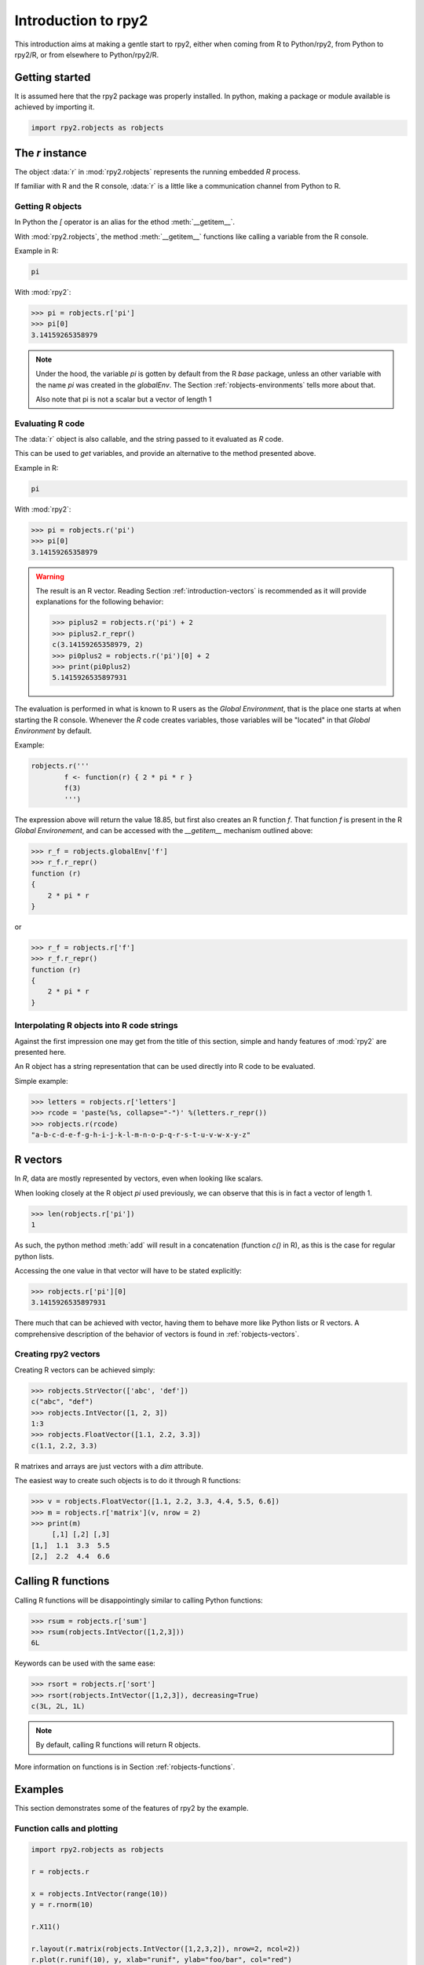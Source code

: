 ********************
Introduction to rpy2
********************


This introduction aims at making a gentle start to rpy2,
either when coming from R to Python/rpy2, from Python to rpy2/R,
or from elsewhere to Python/rpy2/R.


Getting started
===============

It is assumed here that the rpy2 package was properly installed.
In python, making a package or module available is achieved by
importing it.

.. code-block:: python

   import rpy2.robjects as robjects


The `r` instance
================

The object :data:`r` in :mod:`rpy2.robjects` represents the running embedded
`R` process.

If familiar with R and the R console, :data:`r` is a little like a
communication channel from Python to R.


Getting R objects
-----------------

In Python the `[` operator is an alias for the  ethod :meth:`__getitem__`.

With :mod:`rpy2.robjects`, 
the method :meth:`__getitem__` functions like calling a variable from the
R console.

Example in R:

.. code-block:: r

   pi

With :mod:`rpy2`:

>>> pi = robjects.r['pi']
>>> pi[0]
3.14159265358979

.. note::

   Under the hood, the variable `pi` is gotten by default from the
   R *base* package, unless an other variable with the name `pi` was
   created in the `globalEnv`. The Section :ref:`robjects-environments`
   tells more about that.

   Also note that pi is not a scalar but a vector of length 1


Evaluating R code
-----------------

The :data:`r` object is also callable, and the string passed to it evaluated
as `R` code.

This can be used to `get` variables, and provide an alternative to
the method presented above.

Example in R:

.. code-block:: r

   pi

With :mod:`rpy2`:

>>> pi = robjects.r('pi')
>>> pi[0]
3.14159265358979


.. warning::

   The result is an R vector. Reading Section
   :ref:`introduction-vectors` is recommended as it will provide explanations
   for the following behavior:
   
   >>> piplus2 = robjects.r('pi') + 2
   >>> piplus2.r_repr()
   c(3.14159265358979, 2)
   >>> pi0plus2 = robjects.r('pi')[0] + 2
   >>> print(pi0plus2)
   5.1415926535897931


The evaluation is performed in what is known to R users as the 
`Global Environment`, that is the place one starts at when starting
the R console. Whenever the `R` code creates variables, those
variables will be "located" in that `Global Environment` by default.


Example:

.. code-block:: r

   robjects.r('''
	   f <- function(r) { 2 * pi * r }
           f(3)
	   ''')


The expression above will return the value 18.85, 
but first also creates an R function
`f`. That function `f` is present in the R `Global Environement`, and can
be accessed with the `__getitem__` mechanism outlined above:

>>> r_f = robjects.globalEnv['f']
>>> r_f.r_repr()
function (r) 
{
    2 * pi * r
}

or 

>>> r_f = robjects.r['f']
>>> r_f.r_repr()
function (r) 
{
    2 * pi * r
}

Interpolating R objects into R code strings
-------------------------------------------

Against the first impression one may get from the title
of this section, simple and handy features of :mod:`rpy2` are
presented here.

An R object has a string representation that can be used
directly into R code to be evaluated.

Simple example:

>>> letters = robjects.r['letters']
>>> rcode = 'paste(%s, collapse="-")' %(letters.r_repr())
>>> robjects.r(rcode)
"a-b-c-d-e-f-g-h-i-j-k-l-m-n-o-p-q-r-s-t-u-v-w-x-y-z"


.. _introduction-vectors:

R vectors
=========

In `R`, data are mostly represented by vectors, even when looking
like scalars.

When looking closely at the R object `pi` used previously,
we can observe that this is in fact a vector of length 1.

>>> len(robjects.r['pi'])
1

As such, the python method :meth:`add` will result in a concatenation
(function `c()` in R), as this is the case for regular python lists.

Accessing the one value in that vector will have to be stated
explicitly:

>>> robjects.r['pi'][0]
3.1415926535897931

There much that can be achieved with vector, having them to behave
more like Python lists or R vectors.
A comprehensive description of the behavior of vectors is found in
:ref:`robjects-vectors`.

Creating rpy2 vectors
---------------------

Creating R vectors can be achieved simply:

>>> robjects.StrVector(['abc', 'def'])
c("abc", "def")
>>> robjects.IntVector([1, 2, 3])
1:3
>>> robjects.FloatVector([1.1, 2.2, 3.3])
c(1.1, 2.2, 3.3)


R matrixes and arrays are just vectors with a `dim` attribute.

The easiest way to create such objects is to do it through
R functions:

>>> v = robjects.FloatVector([1.1, 2.2, 3.3, 4.4, 5.5, 6.6])
>>> m = robjects.r['matrix'](v, nrow = 2)
>>> print(m)
     [,1] [,2] [,3]
[1,]  1.1  3.3  5.5
[2,]  2.2  4.4  6.6


Calling R functions
===================

Calling R functions will be disappointingly similar to calling
Python functions:

>>> rsum = robjects.r['sum']
>>> rsum(robjects.IntVector([1,2,3]))
6L

Keywords can be used with the same ease:

>>> rsort = robjects.r['sort']
>>> rsort(robjects.IntVector([1,2,3]), decreasing=True)
c(3L, 2L, 1L)


.. note::

   By default, calling R functions will return R objects.


More information on functions is in Section :ref:`robjects-functions`.


Examples
========

This section demonstrates some of the features of
rpy2 by the example.


Function calls and plotting
---------------------------

.. code-block:: python

  import rpy2.robjects as robjects

  r = robjects.r

  x = robjects.IntVector(range(10))
  y = r.rnorm(10)

  r.X11()

  r.layout(r.matrix(robjects.IntVector([1,2,3,2]), nrow=2, ncol=2))
  r.plot(r.runif(10), y, xlab="runif", ylab="foo/bar", col="red")

Setting dynamically the number of arguments in a function call can be
done the usual way in python

.. code-block:: python

  args = [x, y]
  kwargs = {'ylab':"foo/bar", 'type':"b", 'col':"blue", 'log':"x"}
  r.plot(*args, **kwargs)

.. note::
   Since the named parameters are a Python :class:`dict`, 
   the order of the parameters is lost for `**kwargs` arguments. 


Linear models
-------------

The R code is:

.. code-block:: r

   ctl <- c(4.17,5.58,5.18,6.11,4.50,4.61,5.17,4.53,5.33,5.14)
   trt <- c(4.81,4.17,4.41,3.59,5.87,3.83,6.03,4.89,4.32,4.69)
   group <- gl(2, 10, 20, labels = c("Ctl","Trt"))
   weight <- c(ctl, trt)

   anova(lm.D9 <- lm(weight ~ group))

   summary(lm.D90 <- lm(weight ~ group - 1))# omitting intercept

One way to achieve the same with :mod:`rpy2.robjects` is

.. code-block:: python

   import rpy2.robjects as robjects

   r = robjects.r

   ctl = robjects.FloatVector([4.17,5.58,5.18,6.11,4.50,4.61,5.17,4.53,5.33,5.14])
   trt = robjects.FloatVector([4.81,4.17,4.41,3.59,5.87,3.83,6.03,4.89,4.32,4.69])
   group = r.gl(2, 10, 20, labels = ["Ctl","Trt"])
   weight = ctl + trt

   robjects.globalEnv["weight"] = weight
   robjects.globalEnv["group"] = group
   lm_D9 = r.lm("weight ~ group")
   print(r.anova(lm_D9))

   lm_D90 = r.lm("weight ~ group - 1")
   print(r.summary(lm_D90))

Q:
   Now how extract data from the resulting objects ?

A:
   The same, never it is. On the R object all depends.

When taking the results from the code above, one could go like:

>>> print(lm_D9.rclass)
[1] "lm" 

Here the resulting object is a list structure, as either inspecting
the data structure or reading the R man pages for `lm` would tell us.
Checking its element names is then trivial:

>>> print(lm_D9.names)
 [1] "coefficients"  "residuals"     "effects"       "rank"         
 [5] "fitted.values" "assign"        "qr"            "df.residual"  
 [9] "contrasts"     "xlevels"       "call"          "terms"        
[13] "model" 

And so is extracting a particular element:

>>> print(lm_D9.r['coefficients'])
$coefficients
(Intercept)    groupTrt 
      5.032      -0.371 

More about extracting elements from vectors is available
at :ref:`robjects-vectors-indexing`.
   
Principal component analysis
----------------------------

The R code is

.. code-block:: r

  m <- matrix(rnorm(100), ncol=5)
  pca <- princomp(m)
  plot(pca, main="Eigen values")
  biplot(pca, main="biplot")

The :mod:`rpy2.robjects` code is

.. testcode::

  import rpy2.robjects as robjects

  r = robjects.r

  m = r.matrix(r.rnorm(100), ncol=5)
  pca = r.princomp(m)
  r.plot(pca, main="Eigen values")
  r.biplot(pca, main="biplot")
   



